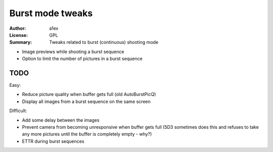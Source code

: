 Burst mode tweaks
=================

:Author: a1ex
:License: GPL
:Summary: Tweaks related to burst (continuous) shooting mode

* Image previews while shooting a burst sequence
* Option to limit the number of pictures in a burst sequence

TODO
----

Easy:

* Reduce picture quality when buffer gets full (old AutoBurstPicQ)
* Display all images from a burst sequence on the same screen

Difficult:

* Add some delay between the images
* Prevent camera from becoming unresponsive when buffer gets full
  (5D3 sometimes does this and refuses to take any more pictures
  until the buffer is completely empty - why?)
* ETTR during burst sequences
